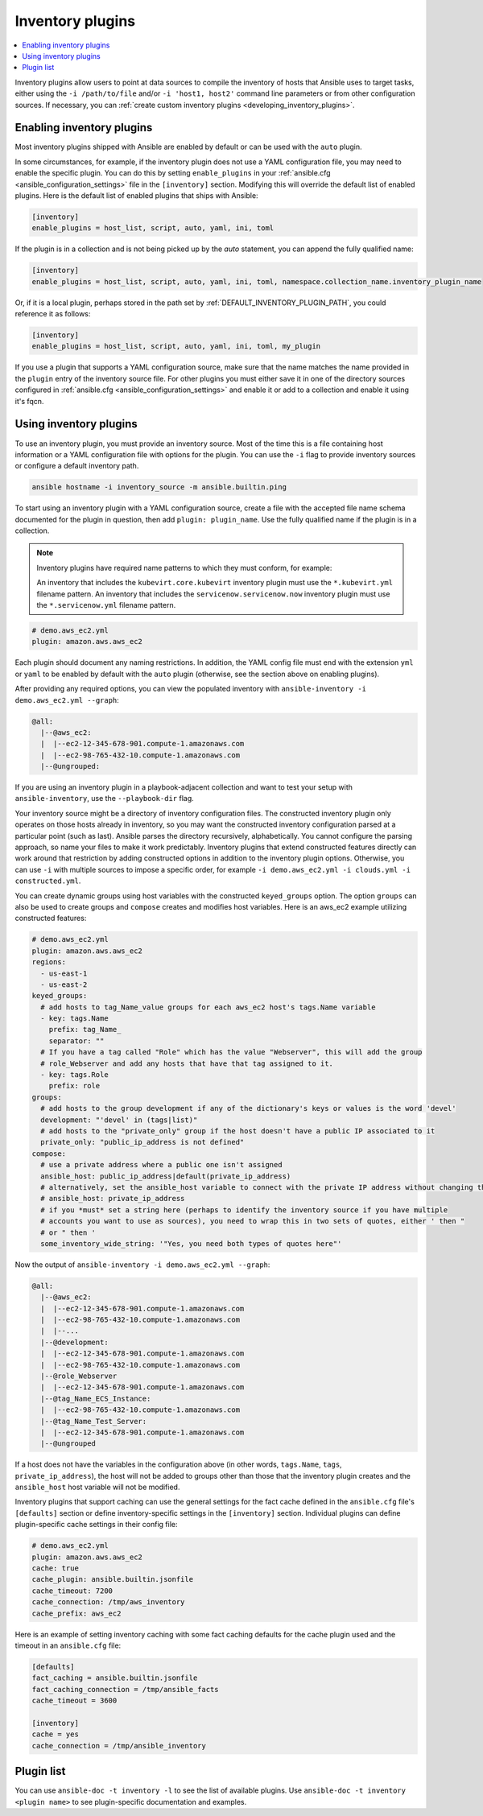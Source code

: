.. _inventory_plugins:

Inventory plugins
=================

.. contents::
   :local:
   :depth: 2

Inventory plugins allow users to point at data sources to compile the inventory of hosts that Ansible uses to target tasks, either using the ``-i /path/to/file`` and/or ``-i 'host1, host2'`` command line parameters or from other configuration sources. If necessary, you can :ref:`create custom inventory plugins <developing_inventory_plugins>`.

.. _enabling_inventory:

Enabling inventory plugins
--------------------------

Most inventory plugins shipped with Ansible are enabled by default or can be used with the ``auto`` plugin.

In some circumstances, for example, if the inventory plugin does not use a YAML configuration file, you may need to enable the specific plugin. You can do this by setting ``enable_plugins`` in your :ref:`ansible.cfg <ansible_configuration_settings>` file in the ``[inventory]`` section. Modifying this will override the default list of enabled plugins. Here is the default list of enabled plugins that ships with Ansible:

.. code-block:: ini

   [inventory]
   enable_plugins = host_list, script, auto, yaml, ini, toml

If the plugin is in a collection and is not being picked up by the `auto` statement, you can append the fully qualified name:

.. code-block:: ini

   [inventory]
   enable_plugins = host_list, script, auto, yaml, ini, toml, namespace.collection_name.inventory_plugin_name

Or, if it is a local plugin, perhaps stored in the path set by :ref:`DEFAULT_INVENTORY_PLUGIN_PATH`, you could reference it as follows:

.. code-block:: ini

   [inventory]
   enable_plugins = host_list, script, auto, yaml, ini, toml, my_plugin

If you use a plugin that supports a YAML configuration source, make sure that the name matches the name provided in the ``plugin`` entry of the inventory source file.
For other plugins you must either save it in one of the directory sources configured in :ref:`ansible.cfg <ansible_configuration_settings>` and enable it or add to a collection and enable it using it's fqcn.

.. _using_inventory:

Using inventory plugins
-----------------------

To use an inventory plugin, you must provide an inventory source. Most of the time this is a file containing host information or a YAML configuration file with options for the plugin. You can use the ``-i`` flag to provide inventory sources or configure a default inventory path.

.. code-block:: bash

   ansible hostname -i inventory_source -m ansible.builtin.ping

To start using an inventory plugin with a YAML configuration source, create a file with the accepted file name schema documented for the plugin in question, then add ``plugin: plugin_name``. Use the fully qualified name if the plugin is in a collection.


.. note:: Inventory plugins have required name patterns to which they must conform, for example:

  An inventory that includes the ``kubevirt.core.kubevirt`` inventory plugin must use the ``*.kubevirt.yml`` filename pattern. 
  An inventory that includes the ``servicenow.servicenow.now`` inventory plugin must use the ``*.servicenow.yml`` filename pattern.


.. code-block:: yaml

   # demo.aws_ec2.yml
   plugin: amazon.aws.aws_ec2

Each plugin should document any naming restrictions. In addition, the YAML config file must end with the extension ``yml`` or ``yaml`` to be enabled by default with the ``auto`` plugin (otherwise, see the section above on enabling plugins).

After providing any required options, you can view the populated inventory with ``ansible-inventory -i demo.aws_ec2.yml --graph``:

.. code-block:: text

    @all:
      |--@aws_ec2:
      |  |--ec2-12-345-678-901.compute-1.amazonaws.com
      |  |--ec2-98-765-432-10.compute-1.amazonaws.com
      |--@ungrouped:

If you are using an inventory plugin in a playbook-adjacent collection and want to test your setup with ``ansible-inventory``, use the ``--playbook-dir`` flag.

Your inventory source might be a directory of inventory configuration files. The constructed inventory plugin only operates on those hosts already in inventory, so you may want the constructed inventory configuration parsed at a particular point (such as last). Ansible parses the directory recursively, alphabetically. You cannot configure the parsing approach, so name your files to make it work predictably. Inventory plugins that extend constructed features directly can work around that restriction by adding constructed options in addition to the inventory plugin options. Otherwise, you can use ``-i`` with multiple sources to impose a specific order, for example ``-i demo.aws_ec2.yml -i clouds.yml -i constructed.yml``.

You can create dynamic groups using host variables with the constructed ``keyed_groups`` option. The option ``groups`` can also be used to create groups and ``compose`` creates and modifies host variables. Here is an aws_ec2 example utilizing constructed features:

.. code-block:: yaml

    # demo.aws_ec2.yml
    plugin: amazon.aws.aws_ec2
    regions:
      - us-east-1
      - us-east-2
    keyed_groups:
      # add hosts to tag_Name_value groups for each aws_ec2 host's tags.Name variable
      - key: tags.Name
        prefix: tag_Name_
        separator: ""
      # If you have a tag called "Role" which has the value "Webserver", this will add the group
      # role_Webserver and add any hosts that have that tag assigned to it.
      - key: tags.Role
        prefix: role
    groups:
      # add hosts to the group development if any of the dictionary's keys or values is the word 'devel'
      development: "'devel' in (tags|list)"
      # add hosts to the "private_only" group if the host doesn't have a public IP associated to it
      private_only: "public_ip_address is not defined"
    compose:
      # use a private address where a public one isn't assigned
      ansible_host: public_ip_address|default(private_ip_address)
      # alternatively, set the ansible_host variable to connect with the private IP address without changing the hostname
      # ansible_host: private_ip_address
      # if you *must* set a string here (perhaps to identify the inventory source if you have multiple
      # accounts you want to use as sources), you need to wrap this in two sets of quotes, either ' then "
      # or " then '
      some_inventory_wide_string: '"Yes, you need both types of quotes here"'

Now the output of ``ansible-inventory -i demo.aws_ec2.yml --graph``:

.. code-block:: text

    @all:
      |--@aws_ec2:
      |  |--ec2-12-345-678-901.compute-1.amazonaws.com
      |  |--ec2-98-765-432-10.compute-1.amazonaws.com
      |  |--...
      |--@development:
      |  |--ec2-12-345-678-901.compute-1.amazonaws.com
      |  |--ec2-98-765-432-10.compute-1.amazonaws.com
      |--@role_Webserver
      |  |--ec2-12-345-678-901.compute-1.amazonaws.com
      |--@tag_Name_ECS_Instance:
      |  |--ec2-98-765-432-10.compute-1.amazonaws.com
      |--@tag_Name_Test_Server:
      |  |--ec2-12-345-678-901.compute-1.amazonaws.com
      |--@ungrouped

If a host does not have the variables in the configuration above (in other words, ``tags.Name``, ``tags``, ``private_ip_address``), the host will not be added to groups other than those that the inventory plugin creates and the ``ansible_host`` host variable will not be modified.

Inventory plugins that support caching can use the general settings for the fact cache defined in the ``ansible.cfg`` file's ``[defaults]`` section or define inventory-specific settings in the ``[inventory]`` section. Individual plugins can define plugin-specific cache settings in their config file:

.. code-block:: yaml

    # demo.aws_ec2.yml
    plugin: amazon.aws.aws_ec2
    cache: true
    cache_plugin: ansible.builtin.jsonfile
    cache_timeout: 7200
    cache_connection: /tmp/aws_inventory
    cache_prefix: aws_ec2

Here is an example of setting inventory caching with some fact caching defaults for the cache plugin used and the timeout in an ``ansible.cfg`` file:

.. code-block:: ini

   [defaults]
   fact_caching = ansible.builtin.jsonfile
   fact_caching_connection = /tmp/ansible_facts
   cache_timeout = 3600

   [inventory]
   cache = yes
   cache_connection = /tmp/ansible_inventory

.. _inventory_plugin_list:

Plugin list
-----------

You can use ``ansible-doc -t inventory -l`` to see the list of available plugins.
Use ``ansible-doc -t inventory <plugin name>`` to see plugin-specific documentation and examples.

.. seealso::

   :ref:`about_playbooks`
       An introduction to playbooks
   :ref:`callback_plugins`
       Callback plugins
   :ref:`connection_plugins`
       Connection plugins
   :ref:`filter_plugins`
       Filter plugins
   :ref:`test_plugins`
       Test plugins
   :ref:`lookup_plugins`
       Lookup plugins
   :ref:`vars_plugins`
       Vars plugins
   `User Mailing List <https://groups.google.com/group/ansible-devel>`_
       Have a question?  Stop by the Google group!
   :ref:`communication_irc`
       How to join Ansible chat channels
